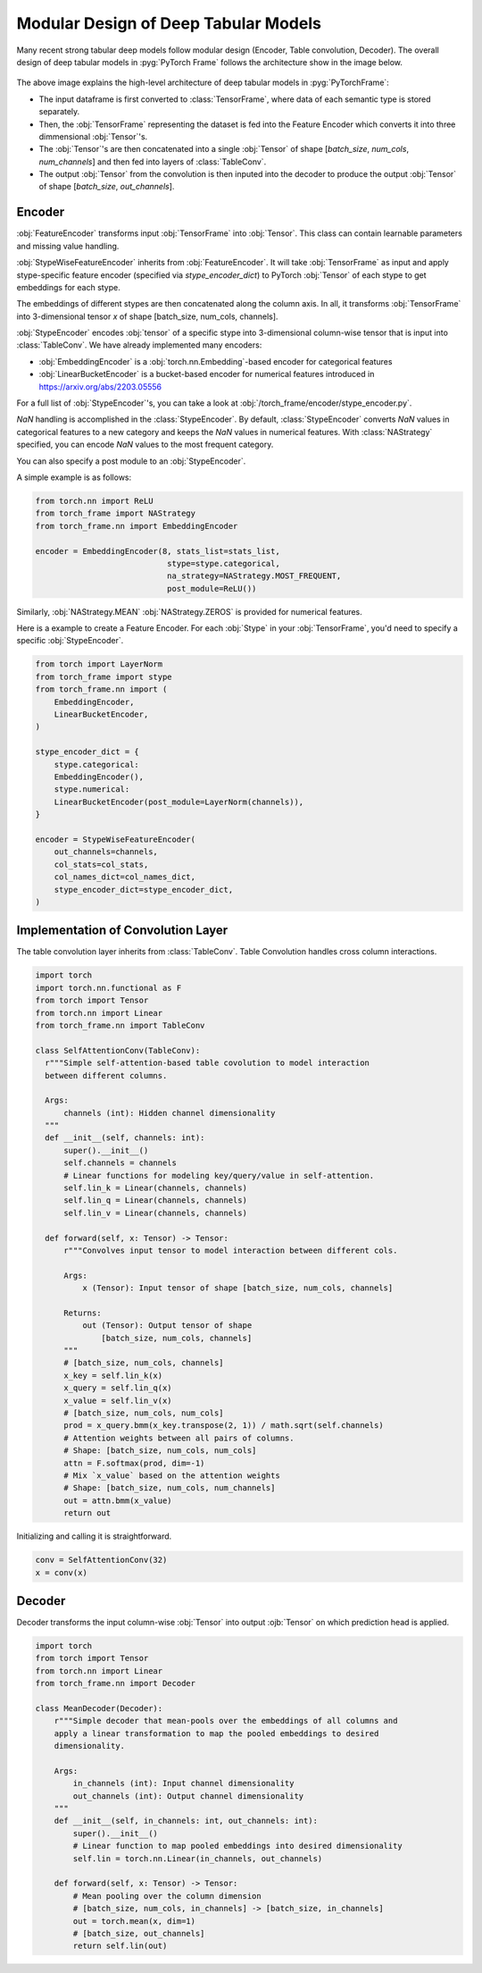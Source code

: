 Modular Design of Deep Tabular Models
=====================================
Many recent strong tabular deep models follow modular design (Encoder, Table convolution, Decoder).
The overall design of deep tabular models in :pyg:`PyTorch Frame` follows the architecture show in the image below.

.. figure:: ../_figures/modular.png
  :align: center
  :width: 100%


The above image explains the high-level architecture of deep tabular models in :pyg:`PyTorchFrame`:

- The input dataframe is first converted to :class:`TensorFrame`, where data of each semantic type is stored separately.
- Then, the :obj:`TensorFrame` representing the dataset is fed into the Feature Encoder which converts it into three dimmensional :obj:`Tensor`'s.
- The :obj:`Tensor`'s are then concatenated into a single :obj:`Tensor` of shape [`batch_size`, `num_cols`, `num_channels`] and then fed into layers of :class:`TableConv`.
- The output :obj:`Tensor` from the convolution is then inputed into the decoder to produce the output :obj:`Tensor` of shape [`batch_size`, `out_channels`].

Encoder
-------

:obj:`FeatureEncoder` transforms input :obj:`TensorFrame` into :obj:`Tensor`. This class can contain learnable parameters and missing value handling.

:obj:`StypeWiseFeatureEncoder` inherits from :obj:`FeatureEncoder`. It will take :obj:`TensorFrame` as input and apply stype-specific feature encoder (specified via `stype_encoder_dict`) to PyTorch :obj:`Tensor` of each stype to get embeddings for each stype.

The embeddings of different stypes are then concatenated along the column axis.
In all, it transforms :obj:`TensorFrame` into 3-dimensional tensor `x` of shape [batch_size, num_cols, channels].

:obj:`StypeEncoder` encodes :obj:`tensor` of a specific stype into 3-dimensional column-wise tensor that is input into :class:`TableConv`. We have already implemented many encoders:

- :obj:`EmbeddingEncoder` is a :obj:`torch.nn.Embedding`-based encoder for categorical features
- :obj:`LinearBucketEncoder` is a bucket-based encoder for numerical features introduced in https://arxiv.org/abs/2203.05556

For a full list of :obj:`StypeEncoder`'s, you can take a look at :obj:`/torch_frame/encoder/stype_encoder.py`.

`NaN` handling is accomplished in the :class:`StypeEncoder`.
By default, :class:`StypeEncoder` converts `NaN` values in categorical features to a new category and keeps the `NaN` values in numerical features.
With :class:`NAStrategy` specified, you can encode `NaN` values to the most frequent category.

You can also specify a post module to an :obj:`StypeEncoder`.

A simple example is as follows:

.. code-block:: python

    from torch.nn import ReLU
    from torch_frame import NAStrategy
    from torch_frame.nn import EmbeddingEncoder

    encoder = EmbeddingEncoder(8, stats_list=stats_list,
                                stype=stype.categorical,
                                na_strategy=NAStrategy.MOST_FREQUENT,
                                post_module=ReLU())

Similarly, :obj:`NAStrategy.MEAN` :obj:`NAStrategy.ZEROS` is provided for numerical features.

Here is a example to create a Feature Encoder.
For each :obj:`Stype` in your :obj:`TensorFrame`, you'd need to specify a specific :obj:`StypeEncoder`.

.. code-block:: python

    from torch import LayerNorm
    from torch_frame import stype
    from torch_frame.nn import (
        EmbeddingEncoder,
        LinearBucketEncoder,
    )

    stype_encoder_dict = {
        stype.categorical:
        EmbeddingEncoder(),
        stype.numerical:
        LinearBucketEncoder(post_module=LayerNorm(channels)),
    }

    encoder = StypeWiseFeatureEncoder(
        out_channels=channels,
        col_stats=col_stats,
        col_names_dict=col_names_dict,
        stype_encoder_dict=stype_encoder_dict,
    )

Implementation of Convolution Layer
-----------------------------------

The table convolution layer inherits from :class:`TableConv`.
Table Convolution handles cross column interactions.

.. code-block:: python

    import torch
    import torch.nn.functional as F
    from torch import Tensor
    from torch.nn import Linear
    from torch_frame.nn import TableConv

    class SelfAttentionConv(TableConv):
      r"""Simple self-attention-based table covolution to model interaction
      between different columns.

      Args:
          channels (int): Hidden channel dimensionality
      """
      def __init__(self, channels: int):
          super().__init__()
          self.channels = channels
          # Linear functions for modeling key/query/value in self-attention.
          self.lin_k = Linear(channels, channels)
          self.lin_q = Linear(channels, channels)
          self.lin_v = Linear(channels, channels)

      def forward(self, x: Tensor) -> Tensor:
          r"""Convolves input tensor to model interaction between different cols.

          Args:
              x (Tensor): Input tensor of shape [batch_size, num_cols, channels]

          Returns:
              out (Tensor): Output tensor of shape
                  [batch_size, num_cols, channels]
          """
          # [batch_size, num_cols, channels]
          x_key = self.lin_k(x)
          x_query = self.lin_q(x)
          x_value = self.lin_v(x)
          # [batch_size, num_cols, num_cols]
          prod = x_query.bmm(x_key.transpose(2, 1)) / math.sqrt(self.channels)
          # Attention weights between all pairs of columns.
          # Shape: [batch_size, num_cols, num_cols]
          attn = F.softmax(prod, dim=-1)
          # Mix `x_value` based on the attention weights
          # Shape: [batch_size, num_cols, num_channels]
          out = attn.bmm(x_value)
          return out

Initializing and calling it is straightforward.

.. code-block:: python

    conv = SelfAttentionConv(32)
    x = conv(x)


Decoder
-------

Decoder transforms the input column-wise :obj:`Tensor` into output :ojb:`Tensor` on which prediction head is applied.

.. code-block:: python

    import torch
    from torch import Tensor
    from torch.nn import Linear
    from torch_frame.nn import Decoder

    class MeanDecoder(Decoder):
        r"""Simple decoder that mean-pools over the embeddings of all columns and
        apply a linear transformation to map the pooled embeddings to desired
        dimensionality.

        Args:
            in_channels (int): Input channel dimensionality
            out_channels (int): Output channel dimensionality
        """
        def __init__(self, in_channels: int, out_channels: int):
            super().__init__()
            # Linear function to map pooled embeddings into desired dimensionality
            self.lin = torch.nn.Linear(in_channels, out_channels)

        def forward(self, x: Tensor) -> Tensor:
            # Mean pooling over the column dimension
            # [batch_size, num_cols, in_channels] -> [batch_size, in_channels]
            out = torch.mean(x, dim=1)
            # [batch_size, out_channels]
            return self.lin(out)
